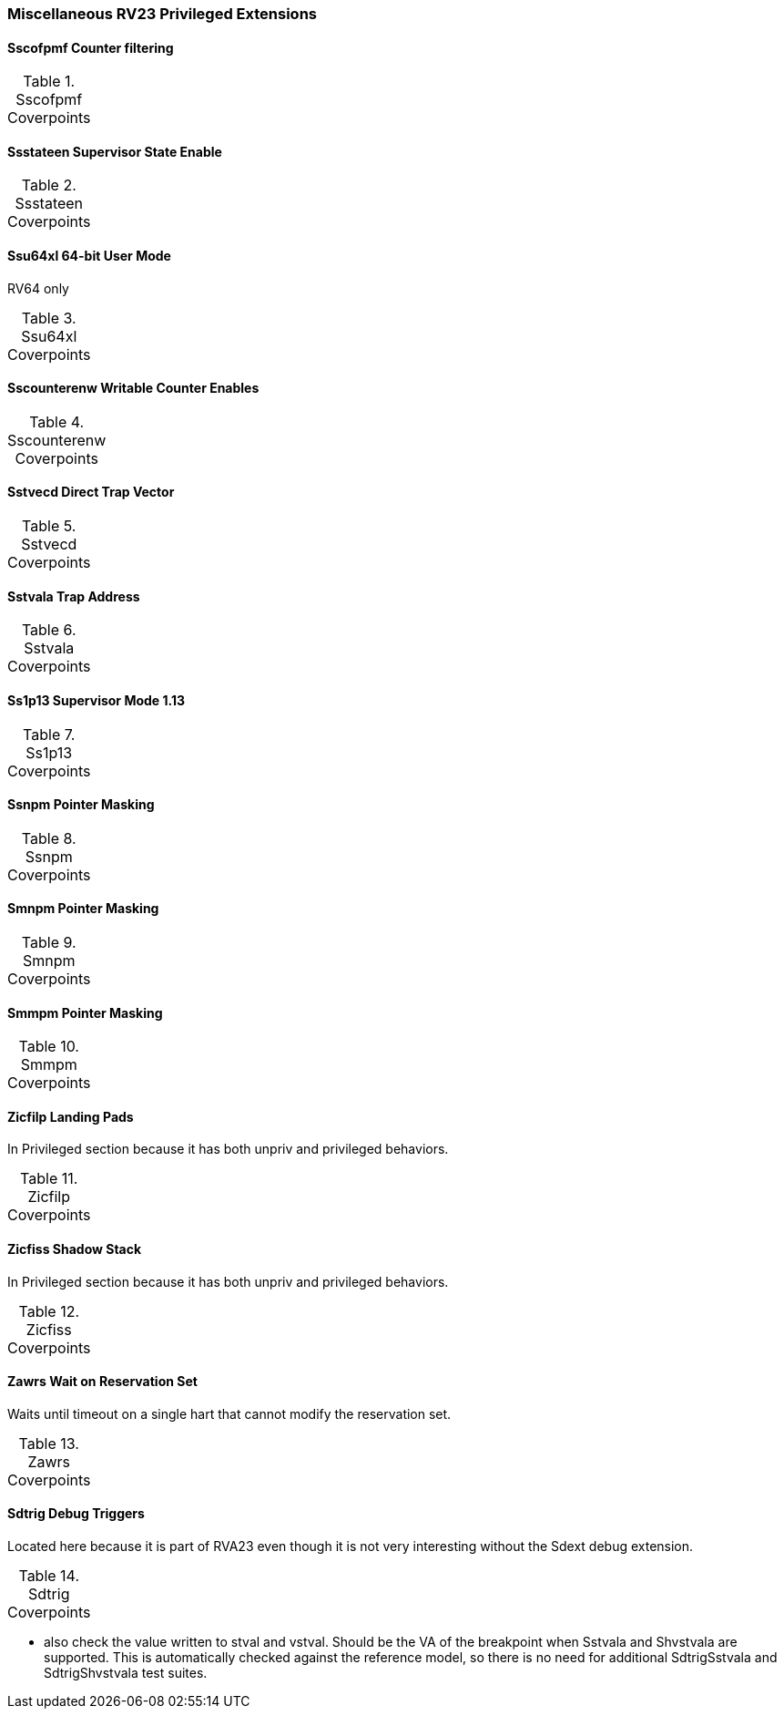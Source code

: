 
=== Miscellaneous RV23 Privileged Extensions

==== Sscofpmf Counter filtering

[[t-Sscofpmf-coverpoints]]
.Sscofpmf Coverpoints
[options=header]
[%AUTOWIDTH]
,===
//include::{testplansdir}/Sscofpmf.adoc[]
,===

==== Ssstateen Supervisor State Enable

[[t-Ssstateen-coverpoints]]
.Ssstateen Coverpoints
[options=header]
[%AUTOWIDTH]
,===
//include::{testplansdir}/Ssstateen.adoc[]
,===

==== Ssu64xl 64-bit User Mode

RV64 only

[[t-Ssu64xl-coverpoints]]
.Ssu64xl Coverpoints
[options=header]
[%AUTOWIDTH]
,===
//include::{testplansdir}/Ssu64xl.adoc[]
,===

==== Sscounterenw Writable Counter Enables

[[t-Sscounterenw-coverpoints]]
.Sscounterenw Coverpoints
[options=header]
[%AUTOWIDTH]
,===
//include::{testplansdir}/Sscounterenw.adoc[]
,===

==== Sstvecd Direct Trap Vector

[[t-Sstvecd-coverpoints]]
.Sstvecd Coverpoints
[options=header]
[%AUTOWIDTH]
,===
//include::{testplansdir}/Sstvecd.adoc[]
,===

==== Sstvala Trap Address

[[t-Sstvala-coverpoints]]
.Sstvala Coverpoints
[options=header]
[%AUTOWIDTH]
,===
//include::{testplansdir}/Sstvala.adoc[]
,===

==== Ss1p13 Supervisor Mode 1.13

[[t-Ss1p13-coverpoints]]
.Ss1p13 Coverpoints
[options=header]
[%AUTOWIDTH]
,===
//include::{testplansdir}/Ss1p13.adoc[]
,===

==== Ssnpm Pointer Masking

[[t-Ssnpm-coverpoints]]
.Ssnpm Coverpoints
[options=header]
[%AUTOWIDTH]
,===
//include::{testplansdir}/Ssnpm.adoc[]
,===

==== Smnpm Pointer Masking

[[t-Smnpm-coverpoints]]
.Smnpm Coverpoints
[options=header]
[%AUTOWIDTH]
,===
//include::{testplansdir}/Smnpm.adoc[]
,===

==== Smmpm Pointer Masking

[[t-Smmpm-coverpoints]]
.Smmpm Coverpoints
[options=header]
[%AUTOWIDTH]
,===
//include::{testplansdir}/Smmpm.adoc[]
,===

==== Zicfilp Landing Pads

In Privileged section because it has both unpriv and privileged behaviors.

[[t-Zicfilp-coverpoints]]
.Zicfilp Coverpoints
[options=header]
[%AUTOWIDTH]
,===
//include::{testplansdir}/Zicfilp.adoc[]
,===

==== Zicfiss Shadow Stack

In Privileged section because it has both unpriv and privileged behaviors.

[[t-Zicfiss-coverpoints]]
.Zicfiss Coverpoints
[options=header]
[%AUTOWIDTH]
,===
//include::{testplansdir}/Zicfiss.adoc[]
,===

==== Zawrs Wait on Reservation Set

Waits until timeout on a single hart that cannot modify the reservation set.

[[t-Zawrs-coverpoints]]
.Zawrs Coverpoints
[options=header]
[%AUTOWIDTH]
,===
//include::{testplansdir}/Zawrs.adoc[]
,===

==== Sdtrig Debug Triggers

Located here because it is part of RVA23 even though it is not very interesting without the Sdext debug extension.

[[t-Sdtrig-coverpoints]]
.Sdtrig Coverpoints
[options=header]
[%AUTOWIDTH]
,===
//include::{testplansdir}/Sdtrig.adoc[]
,===

*** also check the value written to stval and vstval.  Should be the VA of the breakpoint when Sstvala and Shvstvala are supported.  This is automatically checked against the reference model, so there is no need for additional SdtrigSstvala and SdtrigShvstvala test suites.
